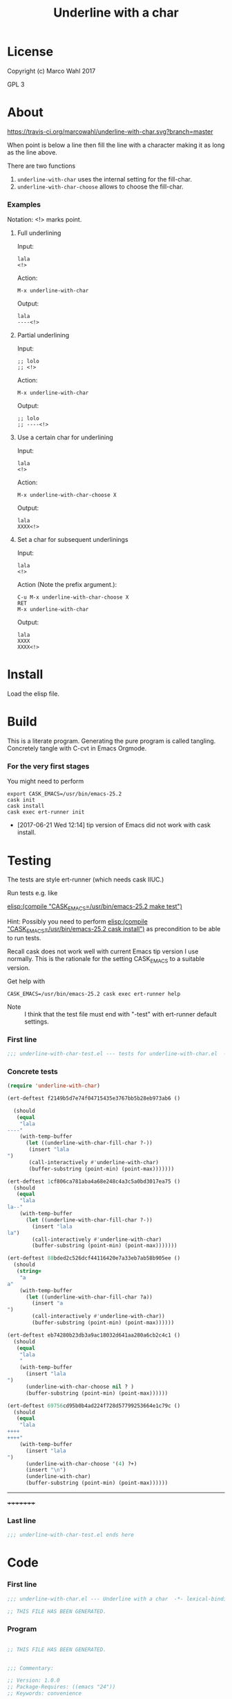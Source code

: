#+title: Underline with a char

* License

Copyright (c) Marco Wahl 2017

GPL 3

* About
:PROPERTIES:
:ID:       d1310a31-62ff-452f-b07b-312a17bf85b0
:END:

[[https://travis-ci.org/marcowahl/underline-with-char.svg?branch=master]]

When point is below a line then fill the line with a character making
it as long as the line above.

There are two functions

1. =underline-with-char= uses the internal setting for the fill-char.
2. =underline-with-char-choose= allows to choose the fill-char.

*** Examples

Notation: <!> marks point.

***** Full underlining

Input:

#+begin_src text
lala
<!>
#+end_src

Action:

#+begin_src text
M-x underline-with-char
#+end_src

Output:

#+begin_src text
lala
----<!>
#+end_src

***** Partial underlining

Input:

#+begin_src text
;; lolo
;; <!>
#+end_src

Action:

#+begin_src text
M-x underline-with-char
#+end_src

Output:

#+begin_src text
;; lolo
;; ----<!>
#+end_src

***** Use a certain char for underlining

Input:

#+begin_src text
lala
<!>
#+end_src

Action:

#+begin_src text
M-x underline-with-char-choose X
#+end_src

Output:

#+begin_src text
lala
XXXX<!>
#+end_src

***** Set a char for subsequent underlinings

Input:

#+begin_src text
lala
<!>
#+end_src

Action (Note the prefix argument.):

#+begin_src text
C-u M-x underline-with-char-choose X
RET
M-x underline-with-char
#+end_src

Output:

#+begin_src text
lala
XXXX
XXXX<!>
#+end_src

* Install

Load the elisp file.

* Build

This is a literate program.  Generating the pure program is called
tangling.  Concretely tangle with C-cvt in Emacs Orgmode.

*** For the very first stages

You might need to perform

#+begin_src shell
export CASK_EMACS=/usr/bin/emacs-25.2
cask init
cask install
cask exec ert-runner init
#+end_src

- [2017-06-21 Wed 12:14] tip version of Emacs did not work with cask install.
* Testing
:PROPERTIES:
:ID:       c960a64f-5dc8-463d-b7b5-48f3c1ff2a3d
:header-args:emacs-lisp: :tangle test/underline-with-char-test.el
:END:

The tests are style ert-runner (which needs cask IIUC.)

Run tests e.g. like

[[elisp:(compile%20"CASK_EMACS=/usr/bin/emacs-25.2%20make%20test")][elisp:(compile "CASK_EMACS=/usr/bin/emacs-25.2 make test")]]

Hint: Possibly you need to perform [[elisp:(compile%20"CASK_EMACS=/usr/bin/emacs-25.2%20cask%20install")][elisp:(compile
"CASK_EMACS=/usr/bin/emacs-25.2 cask install")]] as precondition to be
able to run tests.

Recall cask does not work well with current Emacs tip version I use
normally.  This is the rationale for the setting CASK_EMACS to a
suitable version.

Get help with

#+begin_src shell
CASK_EMACS=/usr/bin/emacs-25.2 cask exec ert-runner help
#+end_src

- Note :: I think that the test file must end with "-test" with
          ert-runner default settings.

*** First line
:PROPERTIES:
:ID:       c3ab7721-53d9-4abe-a5e6-e031c4a9f5f1
:END:

#+begin_src emacs-lisp :padline no
;;; underline-with-char-test.el --- tests for underline-with-char.el  -*- lexical-binding: t ; eval: (view-mode 1) -*-
#+end_src

*** Concrete tests
:PROPERTIES:
:ID:       17c5897e-3413-4576-aa83-3869e0cb1053
:END:

#+begin_src emacs-lisp :comments both
(require 'underline-with-char)

(ert-deftest f2149b5d7e74f04715435e3767bb5b28eb973ab6 ()

  (should
   (equal
    "lala
----"
    (with-temp-buffer
      (let ((underline-with-char-fill-char ?-))
       (insert "lala
")
       (call-interactively #'underline-with-char)
       (buffer-substring (point-min) (point-max)))))))

(ert-deftest 1cf806ca781aba4a68e248c4a3c5a0bd3017ea75 ()
  (should
   (equal
    "lala
la--"
    (with-temp-buffer
      (let ((underline-with-char-fill-char ?-))
        (insert "lala
la")
        (call-interactively #'underline-with-char)
        (buffer-substring (point-min) (point-max)))))))

(ert-deftest 88bded2c526dcf44116420e7a33eb7ab58b905ee ()
  (should
   (string=
    "a
a"
    (with-temp-buffer
      (let ((underline-with-char-fill-char ?a))
        (insert "a
")
        (call-interactively #'underline-with-char))
        (buffer-substring (point-min) (point-max))))))

(ert-deftest eb74280b23db3a9ac18032d641aa280a6cb2c4c1 ()
  (should
   (equal
    "lala
    "
    (with-temp-buffer
      (insert "lala
")
      (underline-with-char-choose nil ? )
      (buffer-substring (point-min) (point-max))))))

(ert-deftest 69756cd95b0b4ad224f728d57799253664e1c79c ()
  (should
   (equal
    "lala
++++
++++"
    (with-temp-buffer
      (insert "lala
")
      (underline-with-char-choose '(4) ?+)
      (insert "\n")
      (underline-with-char)
      (buffer-substring (point-min) (point-max))))))
#+end_src
---------
+++++++++

*** Last line
:PROPERTIES:
:ID:       d37f9d32-541b-4a08-815e-394d858586d6
:END:
#+begin_src emacs-lisp
;;; underline-with-char-test.el ends here
#+end_src

* Code
:PROPERTIES:
:header-args:emacs-lisp: :tangle underline-with-char.el
:END:

*** First line
:PROPERTIES:
:ID:       c3ab7721-53d9-4abe-a5e6-e031c4a9f5f1
:END:

#+begin_src emacs-lisp :padline no
;;; underline-with-char.el --- Underline with a char  -*- lexical-binding: t ; eval: (view-mode 1) -*-

;; THIS FILE HAS BEEN GENERATED.

#+end_src

*** Program
:PROPERTIES:
:ID:       17c5897e-3413-4576-aa83-3869e0cb1053
:END:

#+begin_src emacs-lisp :comments both

;; THIS FILE HAS BEEN GENERATED.


;;; Commentary:

;; Version: 1.0.0
;; Package-Requires: ((emacs "24"))
;; Keywords: convenience

;; There are two functions
;;
;; 1. `underline-with-char' uses the internal setting for the fill-char.
;; 2. `underline-with-char-choose' allows to choose the fill-char.

;; E.g. with `underline-with-char-fill-char' set to '-' and point
;; symbolized as <!> and starting with
;;
;; ;; Worthy to be underlined
;; ;; <!>
;;
;; then
;;
;; M-x underline-with-char
;;
;; yields
;;
;; ;; Worthy to be underlined
;; ;; -----------------------

;; You can also set a character for the next underline using function
;; `underline-with-char-choose'.

;; Example
;; _______

;; ;; Worthy to be underlined
;; ;; <!>
;;
;; then
;;
;; M-x underline-with-char-choose _
;;
;; yields
;;
;; ;; Worthy to be underlined
;; ;; _______________________

;; You can also set the underline character for subsequent calls to `underline-with-char'.
;; Example
;; _______

;; Worthy to be underlined two times
;; <!>
;;
;; then
;;
;; C-u M-x underline-with-char-choose X
;; RET
;; M-x underline-with-char

;; yields
;;
;; Worthy to be underlined two times
;; XXXXXXXXXXXXXXXXXXXXXXXXXXXXXXXXX
;; XXXXXXXXXXXXXXXXXXXXXXXXXXXXXXXXX


;;; Code:


(defcustom underline-with-char-fill-char ?-
  "The character for the underline."
  :group 'underline-with-char
  :type 'character)


;;;###autoload
(defun underline-with-char ()
  "Underline the line above with a certain character.

The character is defined by `underline-with-char-fill-char'.

Fill what's remaining if not at the first position.

E.g. with `underline-with-char-fill-char' set to '-' and point
symbolized as <!> and starting with

;; Commentary:
;; <!>

get

;; Commentary:
;; -----------"
  (interactive)
  (underline-with-char-choose nil underline-with-char-fill-char))

;;;###autoload
(defun underline-with-char-choose (arg char)
  "Underline the line above with a certain character.

Fill what's remaining if not at the first position.

With prefix ARG use the CHAR for subsequent calls to
`underline-with-char'"
  (interactive  "P\ncchar: ")
  (insert
   (make-string
    (save-excursion
      (let ((col (current-column)))
        (forward-line -1)
        (end-of-line)
        (when (< col (current-column))
          (beginning-of-line)
          (forward-char col)))
      (let ((old-point (point)))
        (- (progn (end-of-line) (point)) old-point)))
    char))
    (if (equal '(4) arg)
      (setq underline-with-char-fill-char char)))


(provide 'underline-with-char)
#+end_src

*** Last line
:PROPERTIES:
:ID:       d37f9d32-541b-4a08-815e-394d858586d6
:END:
#+begin_src emacs-lisp


;;; underline-with-char.el ends here
#+end_src
